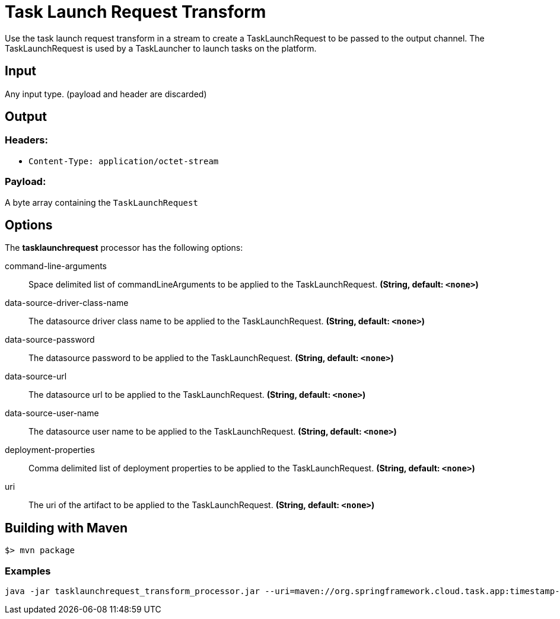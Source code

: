//tag::ref-doc[]
= Task Launch Request Transform

Use the task launch request transform in a stream to create a TaskLaunchRequest
to be passed to the output channel.  The TaskLaunchRequest is used by a
TaskLauncher to launch tasks on the platform.

== Input

Any input type.  (payload and header are discarded)

== Output

=== Headers:

* `Content-Type: application/octet-stream`

=== Payload:

A  byte array containing the `TaskLaunchRequest`


== Options

The **$$tasklaunchrequest$$** $$processor$$ has the following options:

//tag::configuration-properties[]
$$command-line-arguments$$:: $$Space delimited list of commandLineArguments to be applied to the
  TaskLaunchRequest.$$ *($$String$$, default: `$$<none>$$`)*
$$data-source-driver-class-name$$:: $$The datasource driver class name to be applied to the TaskLaunchRequest.$$ *($$String$$, default: `$$<none>$$`)*
$$data-source-password$$:: $$The datasource password to be applied to the TaskLaunchRequest.$$ *($$String$$, default: `$$<none>$$`)*
$$data-source-url$$:: $$The datasource url to be applied to the TaskLaunchRequest.$$ *($$String$$, default: `$$<none>$$`)*
$$data-source-user-name$$:: $$The datasource user name to be applied to the TaskLaunchRequest.$$ *($$String$$, default: `$$<none>$$`)*
$$deployment-properties$$:: $$Comma delimited list of deployment properties to be applied to the
 TaskLaunchRequest.$$ *($$String$$, default: `$$<none>$$`)*
$$uri$$:: $$The uri of the artifact to be applied to the TaskLaunchRequest.$$ *($$String$$, default: `$$<none>$$`)*
//end::configuration-properties[]

== Building with Maven

```
$> mvn package
```

=== Examples

```
java -jar tasklaunchrequest_transform_processor.jar --uri=maven://org.springframework.cloud.task.app:timestamp-task:1.2.0.RELEASE
```

//end::ref-doc[]
